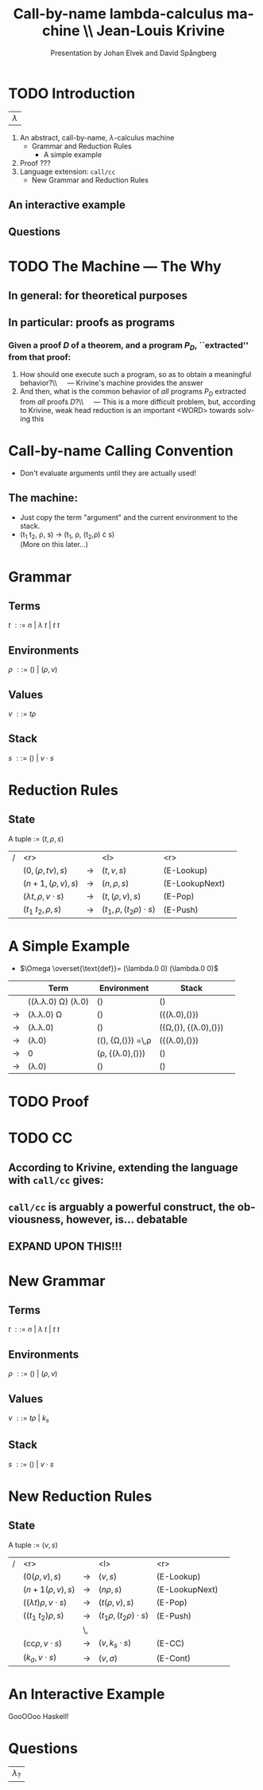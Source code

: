 #+TITLE: Call-by-name lambda-calculus machine \\\normalsize Jean-Louis Krivine
#+AUTHOR: Presentation by Johan Elvek and David Spångberg
#+DATE:      
#+DESCRIPTION:
#+KEYWORDS:
#+LANGUAGE:  en
#+OPTIONS:   H:3 num:t toc:nil \n:nil @:t ::t |:t ^:t -:t f:t *:t <:t
#+STARTUP: indent
#+startup: beamer
#+LaTeX_HEADER: \usepackage{amsmath}
#+LaTeX_CLASS: beamer

* TODO Introduction
| \Huge $\lambda$ |

1. An abstract, call-by-name, $\lambda$-calculus machine
  - Grammar and Reduction Rules
    - A simple example
2. Proof ???
3. Language extension: \texttt{call/cc}
  - New Grammar and Reduction Rules
** An interactive example
** Questions
* TODO The Machine --- The Why
** In general: for theoretical purposes

** In particular: proofs as programs
*** Given a proof $D$ of a theorem, and a program $P_D$, ``extracted'' from that proof:
1. How should one execute such a program, so as to obtain a
   meaningful behavior?\\\quad --- Krivine's machine provides the answer
2. And then, what is the common behavior of \emph{all} programs $P_D$
   extracted from \emph{all} proofs $D$?\\\quad --- This is a more
   difficult problem, but, according to Krivine, weak head reduction
   is an important <WORD> towards solving this
* Call-by-name Calling Convention
- Don't evaluate arguments until they are actually used! \pause
** The machine:
- Just copy the term "argument" and the current environment to the
  stack. \pause
- (t_1 t_2, \rho, s) \rightarrow (t_1, \rho, (t_2,\rho) \cdot s)\\
  (More on this later\ldots)
* Grammar
** Terms
$t~::=~n~|~\lambda~t~|~t~t$
\pause
** Environments
$\rho~::=~()~|~(\rho,v)$
\pause
** Values
$v~::=~t\rho$
\pause
** Stack
$s~::=~()~|~v\cdot s$

* Reduction Rules
** State
A tuple := $(t,\rho,s)$

\pause

| / |                         <r> |               | <l>                           |            <r> |        |
|   |           $(0,(\rho,tv),s)$ | $\rightarrow$ | $(t,v,s)$                     |     (E-Lookup) | \pause |
|   |          $(n+1,(\rho,v),s)$ | $\rightarrow$ | $(n,\rho,s)$                  | (E-LookupNext) | \pause |
|   | $(\lambda t,\rho,v\cdot s)$ | $\rightarrow$ | $(t,(\rho,v),s)$              |        (E-Pop) | \pause |
|   |          $(t_1~t_2,\rho,s)$ | $\rightarrow$ | $(t_1,\rho,(t_2\rho)\cdot s)$ |       (E-Push) |        |

* A Simple Example
- $\Omega \overset{\text{def}}= (\lambda.0 0) (\lambda.0 0)$

\pause

|             | Term                                     | Environment                                   | Stack                           |        |
|-------------+------------------------------------------+-----------------------------------------------+---------------------------------+--------|
|             | ((\lambda.\lambda.0) \Omega) (\lambda.0) | ()                                            | ()                              | \pause |
| \rightarrow | (\lambda.\lambda.0) \Omega               | ()                                            | ({(\lambda.0),()})              | \pause |
| \rightarrow | (\lambda.\lambda.0)                      | ()                                            | ({\Omega,()}, {(\lambda.0),()}) | \pause |
| \rightarrow | (\lambda.0)                              | ((), {\Omega,()}) \overset{\text{def}}=\,\rho | ({(\lambda.0),()})              | \pause |
| \rightarrow | 0                                        | (\rho, {(\lambda.0),()})                      | ()                              | \pause |
| \rightarrow | (\lambda.0)                              | ()                                            | ()                              |        |

* TODO Proof
* TODO CC
** According to Krivine, extending the language with \texttt{call/cc} gives:
\begin{quote}
[\,\ldots\,] an obvious utility for programming.
\end{quote}
** \texttt{call/cc} is arguably a powerful construct, the obviousness, however, is\ldots debatable
** EXPAND UPON THIS!!!
* New Grammar
** Terms
$t~::=~n~|~\lambda~t~|~t~t$
\pause
** Environments
$\rho~::=~()~|~(\rho,v)$
\pause
** Values
$v~::=~t\rho~|~k_s$
\pause
** Stack
$s~::=~()~|~v\cdot s$
* New Reduction Rules
** State
A tuple := $(v,s)$

\pause

| / |                          <r> |               | <l>                          |            <r> |        |
|   |              $(0(\rho,v),s)$ | $\rightarrow$ | $(v,s)$                      |     (E-Lookup) | \pause |
|   |            $(n+1(\rho,v),s)$ | $\rightarrow$ | $(n\rho,s)$                  | (E-LookupNext) | \pause |
|   | $((\lambda t)\rho,v\cdot s)$ | $\rightarrow$ | $(t(\rho,v),s)$              |        (E-Pop) | \pause |
|   |          $((t_1~t_2)\rho,s)$ | $\rightarrow$ | $(t_1\rho,(t_2\rho)\cdot s)$ |       (E-Push) | \pause |
|   |                              | \,            |                              |                |        |
|   |   $(\text{cc}\rho,v\cdot s)$ | $\rightarrow$ | $(v,k_s\cdot s)$             |         (E-CC) |        |
|   |        $(k_\sigma,v\cdot s)$ | $\rightarrow$ | $(v,\sigma)$                 |       (E-Cont) |        |
* An Interactive Example
GooOOoo Haskell!
* Questions
| \Huge $\lambda_?$ |
